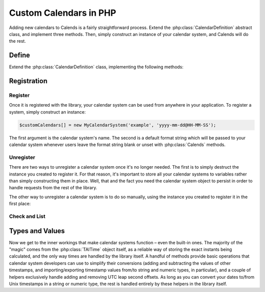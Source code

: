 .. _custom-calendars-php:

.. php:namespace:: Calends

.. index::
   pair: custom calendars; PHP

Custom Calendars in PHP
==========================

Adding new calendars to Calends is a fairly straightforward process. Extend the
:php:class:`CalendarDefinition` abstract class, and implement three methods.
Then, simply construct an instance of your calendar system, and Calends will do
the rest.

Define
------

Extend the :php:class:`CalendarDefinition` class, implementing the following
methods:

.. php:class:: CalendarDefinition

   .. php:method:: toInternal(mixed $date, string $format): TAITime

      :param $date: The input date. Should support strings at the very minimum.
      :type $date: ``mixed``
      :param $format: The format string for parsing the input date.
      :type $format: ``string``
      :return: The parsed internal timestamp.
      :rtype: :php:class:`TAITime`
      :throws CalendsException: when an error occurs

      Converts an input date/time representation to an internal
      :php:class:`TAITime`.

   .. php:method:: fromInternal(TAITime $stamp, string $format): string

      :param $stamp: The internal timestamp value.
      :type $stamp: :php:class:`TAITime`
      :param $format: The format string for formatting the output date.
      :type $format: ``string``
      :return: The formatted date/time.
      :rtype: ``string``
      :throws CalendsException: when an error occurs

      Converts an internal :php:class:`TAITime` to a date/time string.

   .. php:method:: offset(TAITime $stamp, mixed $offset): TAITime

      :param $stamp: The internal timestamp value.
      :type $stamp: :php:class:`TAITime`
      :param $offset: The input offset. Should support strings at the very
                      minimum.
      :type $offset: ``mixed``
      :return: The adjusted internal timestamp.
      :rtype: :php:class:`TAITime`
      :throws CalendsException: when an error occurs

      Adds the given offset to an internal :php:class:`TAITime`.

Registration
------------

Register
::::::::

Once it is registered with the library, your calendar system can be used from
anywhere in your application. To register a system, simply construct an
instance:

.. code-block:: php

   $customCalendars[] = new MyCalendarSystem('example', 'yyyy-mm-dd@HH-MM-SS');

The first argument is the calendar system's name. The second is a default
format string which will be passed to your calendar system whenever users leave
the format string blank or unset with :php:class:`Calends` methods.

Unregister
::::::::::

There are two ways to unregister a calendar system once it's no longer needed.
The first is to simply destruct the instance you created to register it. For
that reason, it's important to store all your calendar systems to variables
rather than simply constructing them in place. Well, that and the fact you need
the calendar system object to persist in order to handle requests from the rest
of the library.

The other way to unregister a calendar system is to do so manually, using the
instance you created to register it in the first place:

.. php:method:: unregister()

   Removes a calendar system from the callback list.

Check and List
::::::::::::::

.. php:staticmethod:: isRegistered(string $name): bool

   :param $name: The calendar system name to check for.
   :type $name: ``string``
   :return: Whether or not the calendar system is currently registered.
   :rtype: ``bool``

   Returns whether or not a calendar system has been registered, yet.

.. php:staticmethod:: listRegistered(): array

   :return: The sorted list of calendar systems currently registered.
   :rtype: ``[string]``

   Returns the list of calendar systems currently registered.

Types and Values
----------------

Now we get to the inner workings that make calendar systems function – even the
built-in ones. The majority of the "magic" comes from the :php:class:`TAITime`
object itself, as a reliable way of storing the exact instants being calculated,
and the only way times are handled by the library itself. A handful of methods
provide basic operations that calendar system developers can use to simplify
their conversions (adding and subtracting the values of other timestamps, and
importing/exporting timestamp values from/to string and numeric types, in
particular), and a couple of helpers exclusively handle adding and removing UTC
leap second offsets. As long as you can convert your dates to/from Unix
timestamps in a string or numeric type, the rest is handled entirely by these
helpers in the library itself.

.. php:class:: TAITime

   :php:class:`TAITime` stores a ``TAI64NARUX`` instant in a reliable,
   easily-converted format. Each 9-digit fractional segment is stored in a
   separate 32-bit integer to preserve its value with a very high degree of
   accuracy, without having to rely on string parsing or external
   arbitrary-precision mathematics libraries.

   .. php:attr:: seconds (float)

      The number of TAI seconds since ``CE 1970-01-01 00:00:00 TAI``. Should be
      an integer value; the ``float`` type is used, here, only to be able to
      hold a full signed 64-bit integer value regardless of architecture.

      .. note:: TAI vs UTC

         You may have noticed that a TAI64Time object stores times in ``TAI
         seconds``, not ``Unix seconds``, with a timezone offset of ``TAI``
         rather than ``UTC``. This distinction is **very important** as it will
         affect internal calculations and comparisons to mix the two up. TAI
         time is very similar to Unix time (itself based on UTC time), with one
         major difference. While Unix/UTC seconds include the insertion and
         removal of "leap seconds" to keep the solar zenith at local noon (which
         is useful for day-to-day living and planning), TAI seconds are a
         continuous count, unconcerned with dates whatsoever. Indeed, the only
         reason a date was given in the description above was to make it easier
         for human readers to know exactly when ``0 TAI`` took place.

         In other words, once you have a Unix timestamp of your instant
         calculated, be sure to convert it using :php:meth:`fromUTC` before
         returning the result to the rest of the library. And then, of course,
         you'll also need to convert instants from the library back using
         :php:meth:`toUTC` before generating outputs.

   .. php:attr:: nano (integer)

      The first 9 digits of the timestamp's fractional component.

   .. php:attr:: atto (integer)

      The 10th through 18th digits of the fractional component.

   .. php:attr:: ronto (integer)

      The 19th through 27th digits of the fractional component.

   .. php:attr:: udecto (integer)

      The 28th through 36th digits of the fractional component.

   .. php:attr:: xindecto (integer)

      The 37th through 45th digits of the fractional component.

   .. php:method:: add(TAITime $z): TAITime

      :param $z: The timestamp to add to the current one.
      :type $z: :php:class:`TAITime`
      :return: The sum of the two timestamps.
      :rtype: :php:class:`TAITime`

      Calculates the sum of two :php:class:`TAITime` values.

   .. php:method:: sub(TAITime $z): TAITime

      :param $z: The timestamp to subtract from the current one.
      :type $z: :php:class:`TAITime`
      :return: The difference of the two timestamps.
      :rtype: :php:class:`TAITime`

      Calculates the difference of two :php:class:`TAITime` values.

   .. php:method:: toString(): string

      :return: The decimal string representation of the current timestamp.
      :rtype: ``string``

      Returns the decimal string representation of the :php:class:`TAITime`
      value.

      .. Note::

         :php:class:`TAITime` also implements :php:meth:`!__toString`, so you
         can use that instead of calling this function directly, if you prefer.

   .. php:method:: fromString(string $in): TAITime

      :param $in: The decimal string representation of a timestamp to calculate.
      :type $in: string
      :return: The calculated timestamp.
      :rtype: :php:class:`TAITime`

      Calculates a :php:class:`TAITime` from its decimal string representation.

   .. php:method:: toHex(): string

      :return: The hexadecimal string representation of the current timestamp.
      :rtype: ``string``

      Returns the hexadecimal string representation of the :php:class:`TAITime`
      value.

   .. php:method:: fromHex(string $in):TAITime

      :param $in: The hexadecimal string representation of a timestamp to calculate.
      :type $in: string
      :return: The calculated timestamp.
      :rtype: :php:class:`TAITime`

      Calculates a :php:class:`TAITime` from its hexadecimal string
      representation.

   .. php:method:: toNumber(): float

      :return: The numeric representation of the current timestamp.
      :rtype: ``float``

      Returns the ``float`` representation of the :php:class:`TAITime` value.

   .. php:method:: fromNumber(numeric $in): TAITime

      :param $in: The arbitrary-precision floating point representation of a
                 timestamp to calculate.
      :type $in: ``integer`` or ``float``
      :return: The calculated timestamp.
      :rtype: :php:class:`TAITime`

      Calculates a :php:class:`TAITime` from its numeric (``integer`` or
      ``float``) representation.

   .. php:method:: fromUTC(): TAITime

      :return: The calculated timestamp.
      :rtype: :php:class:`TAITime`

      Removes the UTC leap second offset from a TAITime value.

   .. php:method:: toUTC(): TAITime

      :return: The calculated timestamp.
      :rtype: :php:class:`TAITime`

      Adds the UTC leap second offset to a TAITime value.
